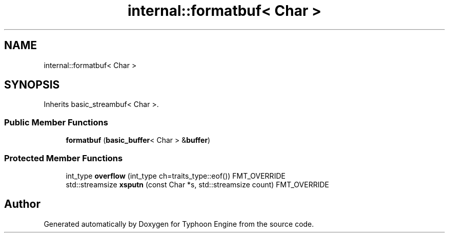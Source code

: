 .TH "internal::formatbuf< Char >" 3 "Sat Jul 20 2019" "Version 0.1" "Typhoon Engine" \" -*- nroff -*-
.ad l
.nh
.SH NAME
internal::formatbuf< Char >
.SH SYNOPSIS
.br
.PP
.PP
Inherits basic_streambuf< Char >\&.
.SS "Public Member Functions"

.in +1c
.ti -1c
.RI "\fBformatbuf\fP (\fBbasic_buffer\fP< Char > &\fBbuffer\fP)"
.br
.in -1c
.SS "Protected Member Functions"

.in +1c
.ti -1c
.RI "int_type \fBoverflow\fP (int_type ch=traits_type::eof()) FMT_OVERRIDE"
.br
.ti -1c
.RI "std::streamsize \fBxsputn\fP (const Char *s, std::streamsize count) FMT_OVERRIDE"
.br
.in -1c

.SH "Author"
.PP 
Generated automatically by Doxygen for Typhoon Engine from the source code\&.
